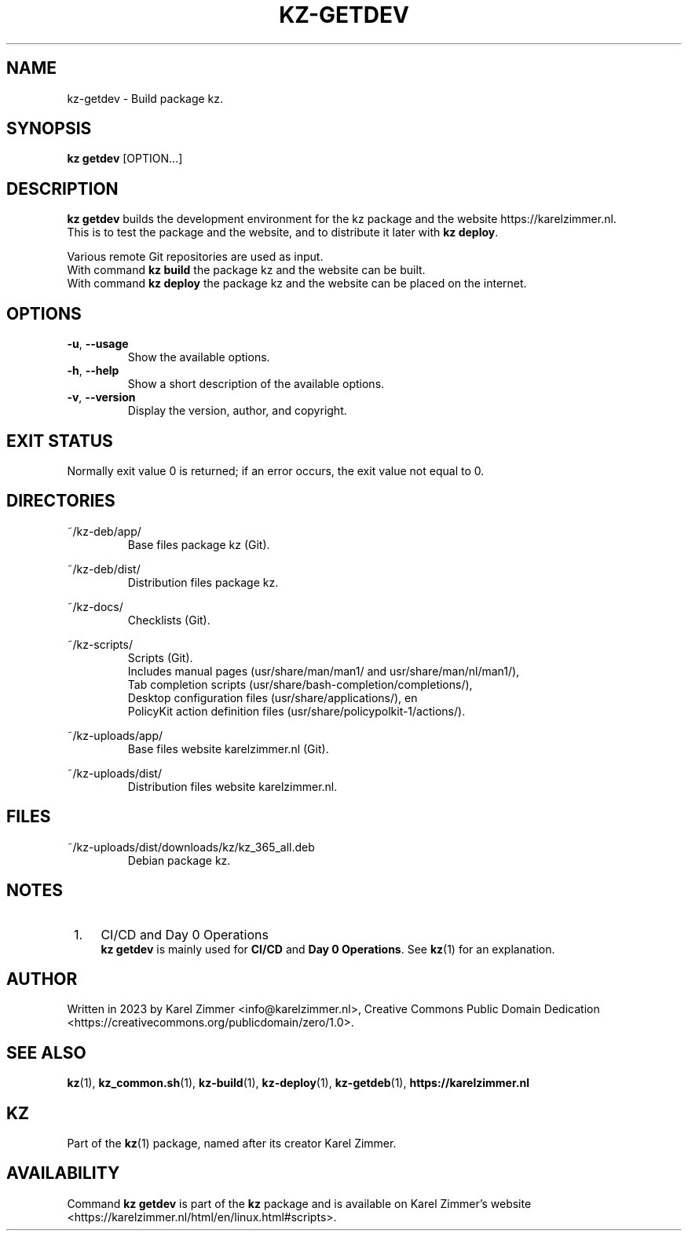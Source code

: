.\"############################################################################
.\"# Man page for kz-getdev.
.\"#
.\"# Written in 2023 by Karel Zimmer <info@karelzimmer.nl>, Creative Commons
.\"# Public Domain Dedication
.\"# <https://creativecommons.org/publicdomain/zero/1.0>.
.\"############################################################################
.\"
.TH KZ-GETDEV 1 "Kz Manual" "kz 365" "Kz Manual"
.\"
.\"
.SH NAME
kz-getdev \- Build package kz.
.\"
.\"
.SH SYNOPSIS
.B kz getdev
[OPTION...]
.\"
.\"
.SH DESCRIPTION
\fBkz getdev\fR builds the development environment for the kz package and the
website https://karelzimmer.nl.
.br
This is to test the package and the website, and to distribute it later with
\fBkz deploy\fR.
.sp
Various remote Git repositories are used as input.
.br
With command \fBkz build\fR the package kz and the website can be built.
.br
With command \fBkz deploy\fR the package kz and the website can be placed on
the internet.
.\"
.\"
.SH OPTIONS
.TP
\fB-u\fR, \fB--usage\fR
Show the available options.
.TP
\fB-h\fR, \fB--help\fR
Show a short description of the available options.
.TP
\fB-v\fR, \fB--version\fR
Display the version, author, and copyright.
.\"
.\"
.SH EXIT STATUS
Normally exit value 0 is returned; if an error occurs, the exit value not equal
to 0.
.\"
.\"
.SH DIRECTORIES
~/kz-deb/app/
.RS
Base files package kz (Git).
.RE
.sp
~/kz-deb/dist/
.RS
Distribution files package kz.
.RE
.sp
~/kz-docs/
.RS
Checklists (Git).
.RE
.sp
~/kz-scripts/
.RS
Scripts (Git).
.br
Includes manual pages (usr/share/man/man1/ and usr/share/man/nl/man1/),
.br
Tab completion scripts (usr/share/bash-completion/completions/),
.br
Desktop configuration files (usr/share/applications/), en
.br
PolicyKit action definition files (usr/share/policypolkit-1/actions/).
.RE
.sp
~/kz-uploads/app/
.RS
Base files website karelzimmer.nl (Git).
.RE
.sp
~/kz-uploads/dist/
.RS
Distribution files website karelzimmer.nl.
.RE
.\"
.\"
.SH FILES
~/kz-uploads/dist/downloads/kz/kz_365_all.deb
.RS
Debian package kz.
.RE
.\"
.\"
.SH NOTES
.IP " 1." 4
CI/CD and Day 0 Operations
.RS 4
\fBkz getdev\fR is mainly used for \fBCI/CD\fR and \fBDay 0 Operations\fR. See
\fBkz\fR(1) for an explanation.
.RE
.\"
.\"
.SH AUTHOR
Written in 2023 by Karel Zimmer <info@karelzimmer.nl>, Creative Commons
Public Domain Dedication <https://creativecommons.org/publicdomain/zero/1.0>.
.\"
.\"
.SH SEE ALSO
\fBkz\fR(1),
\fBkz_common.sh\fR(1),
\fBkz-build\fR(1),
\fBkz-deploy\fR(1),
\fBkz-getdeb\fR(1),
\fBhttps://karelzimmer.nl\fR
.\"
.\"
.SH KZ
Part of the \fBkz\fR(1) package, named after its creator Karel Zimmer.
.\"
.\"
.SH AVAILABILITY
Command \fBkz getdev\fR is part of the \fBkz\fR package and is available on
Karel Zimmer's website
.br
<https://karelzimmer.nl/html/en/linux.html#scripts>.
